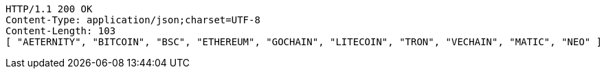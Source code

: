 [source,http,options="nowrap"]
----
HTTP/1.1 200 OK
Content-Type: application/json;charset=UTF-8
Content-Length: 103
[ "AETERNITY", "BITCOIN", "BSC", "ETHEREUM", "GOCHAIN", "LITECOIN", "TRON", "VECHAIN", "MATIC", "NEO" ]
----
